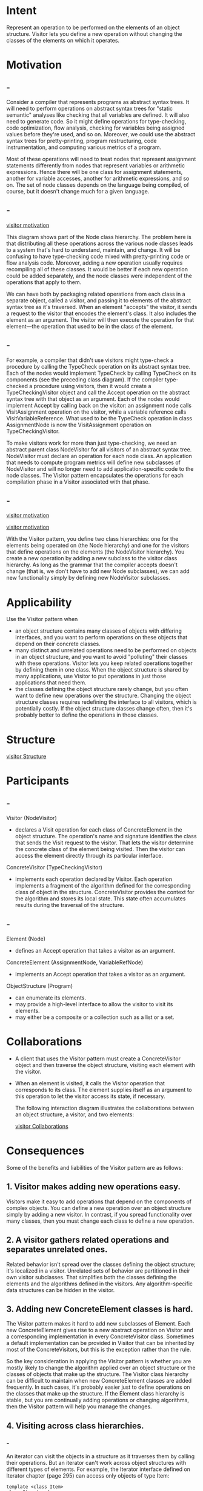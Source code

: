 * Intent
  Represent an operation to be performed on the elements of an object structure.
  Visitor lets you define a new operation without changing the classes of the
  elements on which it operates.
* Motivation
** -
   Consider a compiler that represents programs as abstract syntax trees. It
   will need to perform operations on abstract syntax trees for "static
   semantic" analyses like checking that all variables are defined. It will also
   need to generate code. So it might define operations for type-checking, code
   optimization, flow analysis, checking for variables being assigned values
   before they're used, and so on. Moreover, we could use the abstract syntax
   trees for pretty-printing, program restructuring, code instrumentation, and
   computing various metrics of a program.

   Most of these operations will need to treat nodes that represent assignment
   statements differently from nodes that represent variables or arithmetic
   expressions. Hence there will be one class for assignment statements, another
   for variable accesses, another for arithmetic expressions, and so on. The set
   of node classes depends on the language being compiled, of course, but it
   doesn't change much for a given language.
** -
   [[file:img/visitor motivation.png][visitor motivation]]

   This diagram shows part of the Node class hierarchy. The problem here is that
   distributing all these operations across the various node classes leads to a
   system that's hard to understand, maintain, and change. It will be confusing
   to have type-checking code mixed with pretty-printing code or flow analysis
   code. Moreover, adding a new operation usually requires recompiling all of
   these classes. It would be better if each new operation could be added
   separately, and the node classes were independent of the operations that
   apply to them.

   We can have both by packaging related operations from each class in a
   separate object, called a visitor, and passing it to elements of the abstract
   syntax tree as it's traversed. When an element "accepts" the visitor, it
   sends a request to the visitor that encodes the element's class. It also
   includes the element as an argument. The visitor will then execute the
   operation for that element—the operation that used to be in the class of the
   element.
** -
   For example, a compiler that didn't use visitors might type-check a procedure
   by calling the TypeCheck operation on its abstract syntax tree. Each of the
   nodes would implement TypeCheck by calling TypeCheck on its components (see
   the preceding class diagram). If the compiler type-checked a procedure using
   visitors, then it would create a TypeCheckingVisitor object and call the
   Accept operation on the abstract syntax tree with that object as an argument.
   Each of the nodes would implement Accept by calling back on the visitor: an
   assignment node calls VisitAssignment operation on the visitor, while a
   variable reference calls VisitVariableReference. What used to be the
   TypeCheck operation in class AssignmentNode is now the VisitAssignment
   operation on TypeCheckingVisitor.

   To make visitors work for more than just type-checking, we need an abstract
   parent class NodeVisitor for all visitors of an abstract syntax tree.
   NodeVisitor must declare an operation for each node class. An application
   that needs to compute program metrics will define new subclasses of
   NodeVisitor and will no longer need to add application-specific code to the
   node classes. The Visitor pattern encapsulates the operations for each
   compilation phase in a Visitor associated with that phase.
** -
   [[file:img/visitor motivation 0.png][visitor motivation]]

   [[file:img/visitor motivation 1.png][visitor motivation]]

   With the Visitor pattern, you define two class hierarchies: one for the
   elements being operated on (the Node hierarchy) and one for the visitors that
   define operations on the elements (the NodeVisitor hierarchy). You create a
   new operation by adding a new subclass to the visitor class hierarchy. As
   long as the grammar that the compiler accepts doesn't change (that is, we
   don't have to add new Node subclasses), we can add new functionality simply
   by defining new NodeVisitor subclasses.
* Applicability
  Use the Visitor pattern when
  - an object structure contains many classes of objects with differing
    interfaces, and you want to perform operations on these objects that depend
    on their concrete classes.
  - many distinct and unrelated operations need to be performed on objects in an
    object structure, and you want to avoid "polluting" their classes with these
    operations. Visitor lets you keep related operations together by defining
    them in one class. When the object structure is shared by many applications,
    use Visitor to put operations in just those applications that need them.
  - the classes defining the object structure rarely change, but you often want
    to define new operations over the structure. Changing the object structure
    classes requires redefining the interface to all visitors, which is
    potentially costly. If the object structure classes change often, then it's
    probably better to define the operations in those classes.
* Structure 
  [[file:img/visitor Structure.png][visitor Structure]]
* Participants
** -
   Visitor (NodeVisitor)
   - declares a Visit operation for each class of ConcreteElement in the
     object structure. The operation's name and signature identifies the
     class that sends the Visit request to the visitor. That lets the
     visitor determine the concrete class of the element being visited.
     Then the visitor can access the element directly through its
     particular interface.

   ConcreteVisitor (TypeCheckingVisitor)
   - implements each operation declared by Visitor. Each operation implements a
     fragment of the algorithm defined for the corresponding class of object in
     the structure. ConcreteVisitor provides the context for the algorithm and
     stores its local state. This state often accumulates results during the
     traversal of the structure.
** -
   Element (Node)
   - defines an Accept operation that takes a visitor as an argument.

   ConcreteElement (AssignmentNode, VariableRefNode)
   - implements an Accept operation that takes a visitor as an argument.

   ObjectStructure (Program)
   - can enumerate its elements.
   - may provide a high-level interface to allow the visitor to visit its
     elements.
   - may either be a composite or a collection such as a list or a set.
* Collaborations
  - A client that uses the Visitor pattern must create a ConcreteVisitor object
    and then traverse the object structure, visiting each element with the
    visitor.
  - When an element is visited, it calls the Visitor operation that corresponds
    to its class. The element supplies itself as an argument to this operation
    to let the visitor access its state, if necessary.

    The following interaction diagram illustrates the collaborations between an
    object structure, a visitor, and two elements:

    [[file:img/visitor Collaborations.png][visitor Collaborations]]
* Consequences
  Some of the benefits and liabilities of the Visitor pattern are as follows:
** 1. Visitor makes adding new operations easy.
   Visitors make it easy to add operations that depend on the components of
   complex objects. You can define a new operation over an object structure
   simply by adding a new visitor. In contrast, if you spread functionality over
   many classes, then you must change each class to define a new operation.
** 2. A visitor gathers related operations and separates unrelated ones.
   Related behavior isn't spread over the classes defining the object structure;
   it's localized in a visitor. Unrelated sets of behavior are partitioned in
   their own visitor subclasses. That simplifies both the classes defining the
   elements and the algorithms defined in the visitors. Any algorithm-specific
   data structures can be hidden in the visitor.
** 3. Adding new ConcreteElement classes is hard.
   The Visitor pattern makes it hard to add new subclasses of Element. Each new
   ConcreteElement gives rise to a new abstract operation on Visitor and a
   corresponding implementation in every ConcreteVisitor class. Sometimes a
   default implementation can be provided in Visitor that can be inherited by
   most of the ConcreteVisitors, but this is the exception rather than the rule.

   So the key consideration in applying the Visitor pattern is whether you are
   mostly likely to change the algorithm applied over an object structure or the
   classes of objects that make up the structure. The Visitor class hierarchy
   can be difficult to maintain when new ConcreteElement classes are added
   frequently. In such cases, it's probably easier just to define operations on
   the classes that make up the structure. If the Element class hierarchy is
   stable, but you are continually adding operations or changing algorithms,
   then the Visitor pattern will help you manage the changes.
** 4. Visiting across class hierarchies.
*** -
    An iterator can visit the objects in a structure as it traverses them by
    calling their operations. But an iterator can't work across object
    structures with different types of elements. For example, the Iterator
    interface defined on Iterator chapter (page 295) can access only objects of
    type Item:
    #+begin_src c++
     template <class Item>
     class Iterator {
       // ...
       Item CurrentItem() const;
     };
    #+end_src
   
    This implies that all elements the iterator can visit have a common parent
    class Item.
*** -
    Visitor does not have this restriction. It can visit objects that don't have
    a common parent class. You can add any type of object to a Visitor interface.
    For example, in
    #+begin_src c++
     class Visitor {
     public:
       // ...
       void VisitMyType(MyType*);

       void VisitYourType(YourType*);
     };
    #+end_src
    MyType and YourType do not have to be related through inheritance at all.
** 5. Accumulating state.
   Visitors can accumulate state as they visit each element in the object
   structure. Without a visitor, this state would be passed as extra arguments
   to the operations that perform the traversal, or they might appear as global
   variables.
** 6. Breaking encapsulation. 
   Visitor's approach assumes that the ConcreteElement interface is powerful
   enough to let visitors do their job. As a result, the pattern often forces
   you to provide public operations that access an element's internal state,
   which may compromise its encapsulation.
* Implementation
** -
   Each object structure will have an associated Visitor class. This abstract
   visitor class declares a VisitConcreteElement operation for each class of
   ConcreteElement defining the object structure. Each Visit operation on the
   Visitor declares its argument to be a particular ConcreteElement, allowing
   the Visitor to access the interface of the ConcreteElement directly.
   ConcreteVisitor classes override each Visit operation to implement
   visitor-specific behavior for the corresponding ConcreteElement class.

   The Visitor class would be declared like this in C++:
   #+begin_src c++
    class Visitor {
    public:
      virtual void VisitElementA(ElementA*);
      virtual void VisitElementB(ElementB*);
      // and so on for other concrete elements
    protected:
      Visitor();
    };
   #+end_src
** -  
   Each class of ConcreteElement implements an Accept operation that calls the
   matching Visit... operation on the visitor for that ConcreteElement. Thus the
   operation that ends up getting called depends on both the class of the
   element and the class of the visitor.
  
   The concrete elements are declared as
   #+begin_src c++
    class Element {
    public:
      virtual ~Element();
      virtual void Accept(Visitor&) = 0;
    protected:
      Element();
    };

    class ElementA : public Element {
    public:
      ElementA();
      virtual void Accept(Visitor& v) { v.VisitElementA(this); }
    };

    class ElementB : public Element {
    public:
      ElementB();
      virtual void Accept(Visitor& v) { v.VisitElementB(this); }
    };
   #+end_src
** -  
   A CompositeElement class might implement Accept like this:
   #+begin_src c++
    class CompositeElement : public Element {
    public:
      virtual void Accept(Visitor&);
    private:
      List<Element*>* _children;
    };

    void CompositeElement::Accept (Visitor& v) {
      ListIterator<Element*> i(_children);
  
      for (i.First(); !i.IsDone(); i.Next()) {
        i.CurrentItem()->Accept(v);
      }

      v.VisitCompositeElement(this);
    }
   #+end_src
** -  
   Here are two other implementation issues that arise when you apply the Visitor
   pattern:
*** 1. Double dispatch. 
**** -    
     Effectively, the Visitor pattern lets you add operations to classes without
     changing them. Visitor achieves this by using a technique called
     double-dispatch. It's a well-known technique. Infact, some programming
     languages support it directly. Languages like C++ and Smalltalk support
     single-dispatch.

     In single-dispatch languages, two criteria determine which operation will
     fulfill a request: the name of the request and the type of receiver. For
     example, the operation that a GenerateCode request will call depends on the
     type of node object you ask. In C++, calling GenerateCode on an instance of
     VariableRefNode will call VariableRefNode::GenerateCode (which generates
     code for avariable reference). Calling GenerateCode on anAssignmentNode will
     call AssignmentNode::GenerateCode (which will generate code for
     anassignment). The operation that gets executed depends both on the kind of
     request and the type of the receiver.
**** -
     "Double-dispatch" simply means the operation that gets executed depends on
     the kind of request and the types of two receivers. Accept is a
     double-dispatch operation. Its meaning depends on two types: the Visitor's
     and the Element's. Double-dispatching lets visitors request different
     operations on each class of element.

     This is the key to the Visitor pattern: The operation that gets executed
     depends on both the type of Visitor and the type of Elementit visits.
     Instead of binding operations statically into the Element interface, you can
     consolidate the operations in a Visitor and use Accept to do the binding at
     run-time. Extending the Element interface amounts to defining one new
     Visitor subclass rather than many newElement subclasses.
***  2. Who is responsible for traversing the object structure?
**** -
     A visitor must visit each element of the object structure. The questionis,
     how does it get there? We can put responsibility for traversal in any of
     three places: in the object structure, in the visitor, or in aseparate
     iterator object.

     Often the object structure is responsible for iteration. A collection will
     simply iterate over its elements, calling the Accept operation on each. A
     composite will commonly traverse itself by having each Accept operation
     traverse the element's children and call Accept on each of them recursively.
**** -
     Another solution is to use an iterator to visit the elements. In C++,you
     could use either an internal or external iterator, depending on what is
     available and what is most efficient. In Smalltalk, you usually use an
     internal iterator using do: and a block. Since internal iterators are
     implemented by the object structure, using an internal iterator is a lot
     like making the object structure responsible for iteration. The main
     difference is that an internal iterator will not cause double-dispatching—it
     will call an operation on the visitor with an element as an argument as
     opposed to calling an operation on the element with the visitor as an
     argument. But it's easy to use the Visitor pattern with an internal iterator
     if the operation on the visitor simply calls the operation on the element
     without recursing.

     You could even put the traversal algorithm in the visitor, although you'll
     end up duplicating the traversal code in each ConcreteVisitor for each
     aggregate ConcreteElement. The main reason to put the traversal strategy in
     the visitor is to implement a particularly complex traversal, one that
     depends on the results of the operations on the object structure. We'll give
     an example of such a case in the Sample Code.
* Sample Code
** -
   Because visitors are usually associated with composites, we'll use the
   Equipment classes defined in the Sample Code of Composite to illustrate the
   Visitor pattern. We will use Visitor to define operations for computing the
   inventory of materials and the total cost for a piece of equipment. The
   Equipment classes are so simple that using Visitor isn't really necessary, but
   they make it easy to see what's involved in implementing the pattern.
** -
   Here again is the Equipment class from Composite. We've augmented it with an
   Accept operation to let it work with a visitor.
   #+begin_src c++
    class Equipment {
    public:
      virtual ~Equipment();
      const char* Name() { return _name; }
      virtual Watt Power();
      virtual Currency NetPrice();
      virtual Currency DiscountPrice();
      virtual void Accept(EquipmentVisitor&);
    protected:
      Equipment(const char*);
    private:
      const char* _name;
    };
   #+end_src
** -  
   The Equipment operations return the attributes of a piece of equipment, such
   as its power consumption and cost. Subclasses redefine these operations
   appropriately for specific types of equipment (e.g.,a chassis, drives, and
   planar boards). The abstract class for all visitors of equipment has a virtual
   function for each subclass of equipment, as shown next. All of the virtual
   functions do nothing by default.
   #+begin_src c++
     class EquipmentVisitor {
     public:
       virtual ~EquipmentVisitor();
       virtual void VisitFloppyDisk(FloppyDisk*);
       virtual void VisitCard(Card*);
       virtual void VisitChassis(Chassis*);
       virtual void VisitBus(Bus*);
       // and so on for other concrete subclasses of Equipment
     protected:
       EquipmentVisitor();
     };
   #+end_src
** -  
   Equipment subclasses define Accept in basically the same way: It calls the
   EquipmentVisitor operation that corresponds to the class that received the
   Accept request, like this:
   #+begin_src c++
     void FloppyDisk::Accept (EquipmentVisitor& visitor) {
       visitor.VisitFloppyDisk(this);
     }
   #+end_src
** -
   Equipment that contains other equipment (in particular, subclasses of
   CompositeEquipment in the Composite pattern) implements Accept by iterating
   over its children and calling Accept on each of them. Then it calls the Visit
   operation as usual. For example, Chassis::Accept could traverseall the parts
   in the chassis as follows:
   #+begin_src c++
     void Chassis::Accept (EquipmentVisitor& visitor) {
       for (
            ListIterator i(_parts);
            !i.IsDone();
            i.Next()
            ) {
         i.CurrentItem()->Accept(visitor);
       }
  
       visitor.VisitChassis(this);
     }
   #+end_src
** -   
   Subclasses of EquipmentVisitor define particular algorithms over the
   equipment structure. The PricingVisitor computes the cost of the equipment
   structure. It computes the net price of all simple equipment (e.g., floppies)
   and the discount price of all composite equipment (e.g., chassis and buses).
   #+begin_src c++
     class PricingVisitor : public EquipmentVisitor {
     public:
       PricingVisitor();
       Currency& GetTotalPrice();
       virtual void VisitFloppyDisk(FloppyDisk*);
       virtual void VisitCard(Card*);
       virtual void VisitChassis(Chassis*);
       virtual void VisitBus(Bus*);
       // ...
     private:
       Currency _total;
     };
   #+end_src
** -   
   #+begin_src c++
     void PricingVisitor::VisitFloppyDisk (FloppyDisk* e) {
       _total += e->NetPrice();
     }

     void PricingVisitor::VisitChassis (Chassis* e) {
       _total += e->DiscountPrice();
     }
   #+end_src
** -   
   PricingVisitor will compute the total cost of all nodes in the equipment
   structure. Note that PricingVisitor chooses the appropriate pricing policy
   for a class of equipment by dispatching to the corresponding member function.
   What's more, we can change the pricing policy of an equipment structure just
   by changing the PricingVisitor class.

   We can define a visitor for computing inventory like this:
   #+begin_src c++
     class InventoryVisitor : public EquipmentVisitor {
     public:
       InventoryVisitor();
       Inventory& GetInventory();
       virtual void VisitFloppyDisk(FloppyDisk*);
       virtual void VisitCard(Card*);
       virtual void VisitChassis(Chassis*);
       virtual void VisitBus(Bus*);
       // ...
     private:
       Inventory _inventory;
     };
   #+end_src
** -   
   The InventoryVisitor accumulates the totals for each type of equipment in the
   object structure. InventoryVisitor uses an Inventory class that defines an
   interface for adding equipment(which we won't bother defining here).
   #+begin_src c++
     void InventoryVisitor::VisitFloppyDisk (FloppyDisk* e) {
       _inventory.Accumulate(e);
     }

     void InventoryVisitor::VisitChassis (Chassis* e) {
       _inventory.Accumulate(e);
     }
   #+end_src
** -   
   Here's how we can use an InventoryVisitor on anequipment structure:
   #+begin_src c++
     Equipment* component;
     InventoryVisitor visitor;
     component->Accept(visitor);
     cout << "Inventory "
     << component->Name()
     << visitor.GetInventory();
   #+end_src
** small talk version   
   Now we'll show how to implement the Smalltalk example from the Interpreter pattern
   (see page 279) with theVisitor pattern. Like the previous example, this one is
   so small thatVisitor probably won't buy us much, but it provides a good illustration
   ofhow to use the pattern. Further, it illustrates a situation in whichiteration
   is the visitor's responsibility.
   The object structure (regular expressions) is made of four classes,and all of
   them have an accept: method that takes thevisitor as an argument. In class
   SequenceExpression, theaccept: method is
   accept: aVisitor
   ^ aVisitor visitSequence: self
   In class RepeatExpression, the accept: methodsends the visitRepeat: message.In
   class AlternationExpression, it sends thevisitAlternation: message.In class
   LiteralExpression, it sends thevisitLiteral: message.
   378Design Patterns: Elements of Reusable Object-Oriented Software
   The four classes also must have accessing functions that the visitorcan use. For
   SequenceExpression these areexpression1 and expression2;
   forAlternationExpression these are alternative1and alternative2;
   forRepeatExpression it is repetition; and forLiteralExpression these are
   components.
**** -
     The ConcreteVisitor class is REMatchingVisitor. Itis responsible for the traversal
     because its traversal algorithmis irregular. The biggest irregularity is that
     aRepeatExpression will repeatedly traverse its component.The class
     REMatchingVisitor has an instance variableinputState. Its methods are essentially
     the same asthe match: methods of the expression classes in theInterpreter pattern
     except theyreplace the argument named inputState with theexpression node being
     matched. However, theystill return the set of streams that the expression would
     matchto identify the current state.
     visitSequence: sequenceExp
     inputState := sequenceExp expression1 accept: self.
     ^ sequenceExp expression2 accept: self.
     visitRepeat: repeatExp
     | finalState |
     finalState := inputState copy.
     [inputState isEmpty]
     whileFalse:
     [inputState := repeatExp repetition accept: self.
     finalState addAll: inputState].
     ^ finalState
     visitAlternation: alternateExp
**** -
     | finalState originalState |
     originalState := inputState.
     finalState := alternateExp alternative1 accept: self.
     inputState := originalState.
     finalState addAll: (alternateExp alternative2 accept: self).
     ^ finalState
     visitLiteral: literalExp
     | finalState tStream |
     finalState := Set new.
     inputState
     do:
     [:stream | tStream := stream copy.
     (tStream nextAvailable:
     literalExp components size
     379Design Patterns: Elements of Reusable Object-Oriented Software
     ) = literalExp components
     ifTrue: [finalState add: tStream]
     ].
     ^ finalState
* Known Uses
  The Smalltalk-80 compiler has a Visitor class called
  ProgramNodeEnumerator.It's used primarily for algorithms that analyze source
  code.It isn't used for code generation or pretty-printing, although it could
  be.

  IRIS Inventor [Str93]is a toolkit for developing 3-D graphics applications.
  Inventorrepresents a three-dimensional scene as a hierarchy of nodes,
  eachrepresenting either a geometric object or an attribute of one.Operations
  like rendering a scene or mapping an input event requiretraversing this
  hierarchy in different ways. Inventor does thisusing visitors called
  "actions." There are different visitors forrendering, event handling,
  searching, filing, and determiningbounding boxes.

  To make adding new nodes easier, Inventor implements adouble-dispatch scheme
  for C++. The scheme relies on run-time typeinformation and a two-dimensional
  table in which rows representvisitors and columns represent node classes. The
  cells store apointer to the function bound to the visitor and node class.

  Mark Linton coined the term "Visitor" in the X Consortium'sFresco Application
  Toolkit specification [LP93].
* Related Patterns
  Composite (183):Visitors can be used to apply an operation over an object
  structuredefined by the Composite pattern.

  Interpreter (274):Visitor may be applied to do the interpretation.
